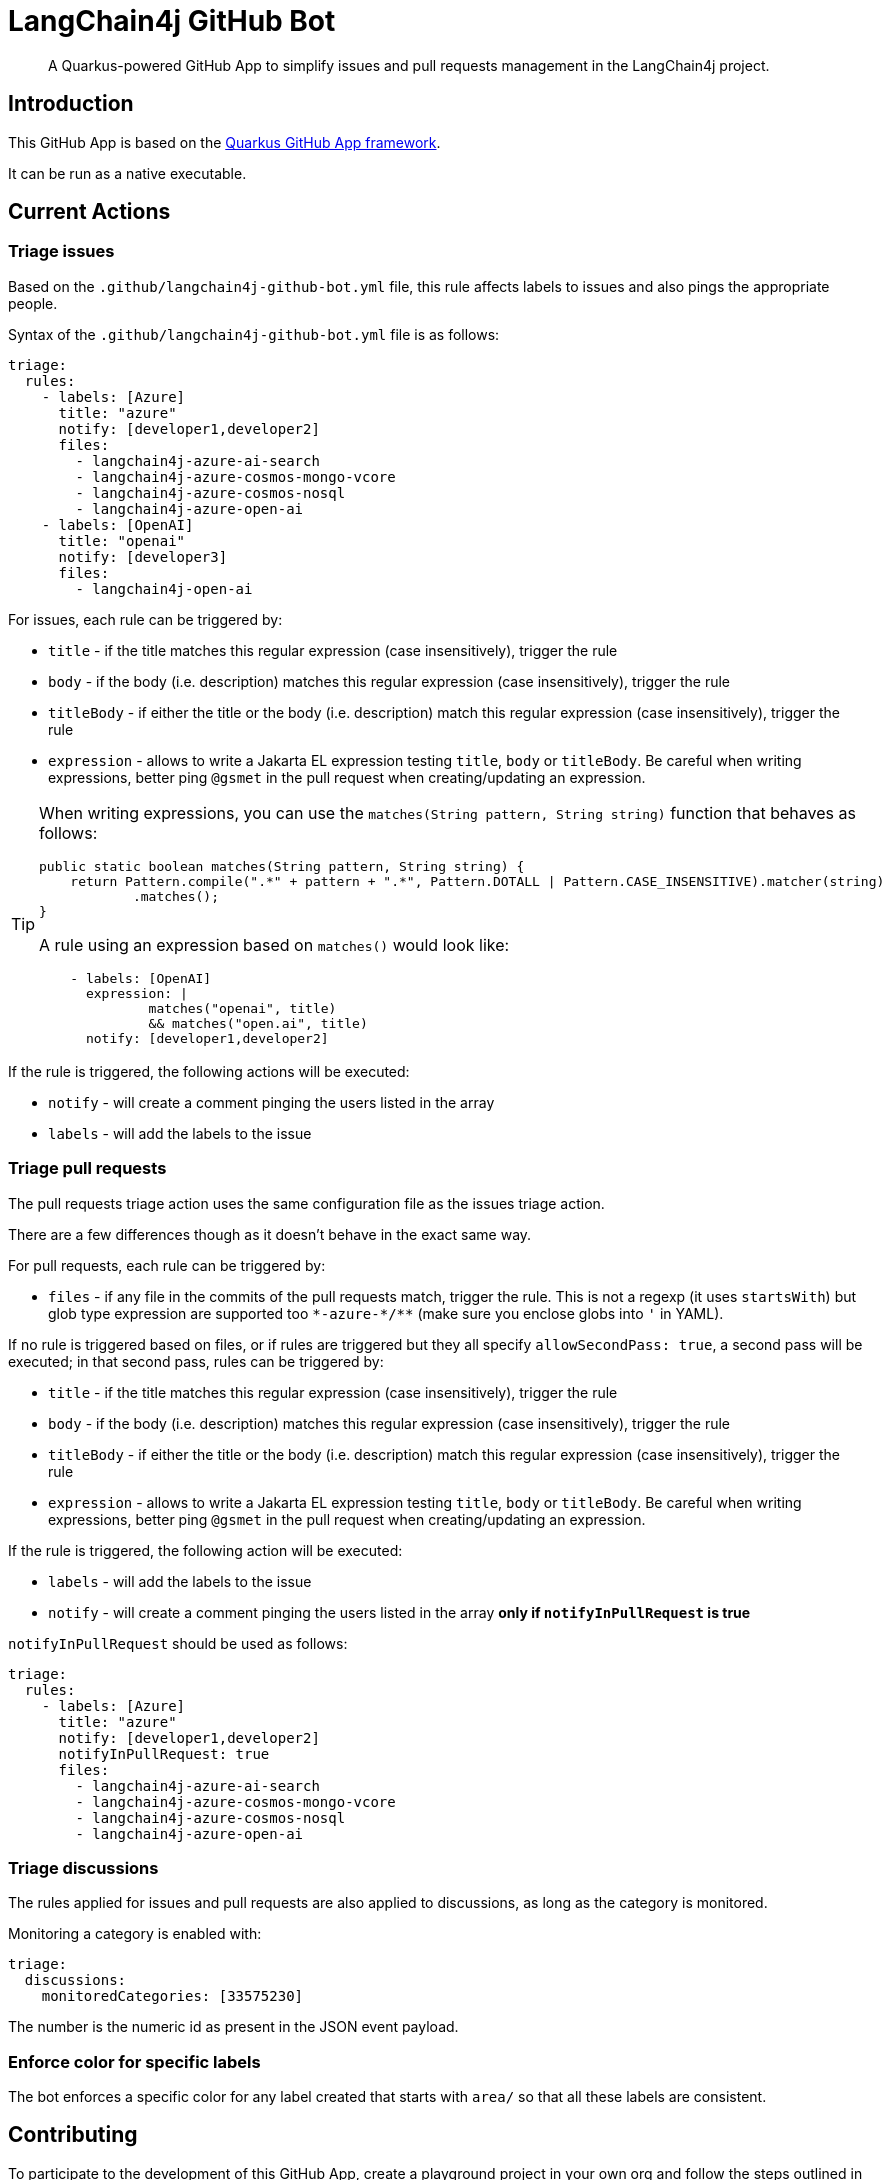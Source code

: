 = LangChain4j GitHub Bot

> A Quarkus-powered GitHub App to simplify issues and pull requests management in the LangChain4j project.

== Introduction

This GitHub App is based on the https://github.com/quarkiverse/quarkus-github-app[Quarkus GitHub App framework].

It can be run as a native executable.

== Current Actions

=== Triage issues

Based on the `.github/langchain4j-github-bot.yml` file, this rule affects labels to issues and also pings the appropriate people.

Syntax of the `.github/langchain4j-github-bot.yml` file is as follows:

[source, yaml]
----
triage:
  rules:
    - labels: [Azure]
      title: "azure"
      notify: [developer1,developer2]
      files:
        - langchain4j-azure-ai-search
        - langchain4j-azure-cosmos-mongo-vcore
        - langchain4j-azure-cosmos-nosql
        - langchain4j-azure-open-ai
    - labels: [OpenAI]
      title: "openai"
      notify: [developer3]
      files:
        - langchain4j-open-ai
----

For issues, each rule can be triggered by:

* `title` - if the title matches this regular expression (case insensitively), trigger the rule
* `body` - if the body (i.e. description) matches this regular expression (case insensitively), trigger the rule
* `titleBody` - if either the title or the body (i.e. description) match this regular expression (case insensitively), trigger the rule
* `expression` - allows to write a Jakarta EL expression testing `title`, `body` or `titleBody`. Be careful when writing expressions, better ping `@gsmet` in the pull request when creating/updating an expression.

[TIP]
====
When writing expressions, you can use the `matches(String pattern, String string)` function that behaves as follows:

[source,java]
----
public static boolean matches(String pattern, String string) {
    return Pattern.compile(".*" + pattern + ".*", Pattern.DOTALL | Pattern.CASE_INSENSITIVE).matcher(string)
            .matches();
}
----

A rule using an expression based on `matches()` would look like:

[source,yaml]
----
    - labels: [OpenAI]
      expression: |
              matches("openai", title)
              && matches("open.ai", title)
      notify: [developer1,developer2]
----
====

If the rule is triggered, the following actions will be executed:

* `notify` - will create a comment pinging the users listed in the array
* `labels` - will add the labels to the issue

=== Triage pull requests

The pull requests triage action uses the same configuration file as the issues triage action.

There are a few differences though as it doesn't behave in the exact same way.

For pull requests, each rule can be triggered by:

* `files` - if any file in the commits of the pull requests match, trigger the rule. This is not a regexp (it uses `startsWith`) but glob type expression are supported too `\*-azure-*/**` (make sure you enclose globs into `'` in YAML).

If no rule is triggered based on files, or if rules are triggered but they all specify `allowSecondPass: true`,
a second pass will be executed; in that second pass, rules can be triggered by:

* `title` - if the title matches this regular expression (case insensitively), trigger the rule
* `body` - if the body (i.e. description) matches this regular expression (case insensitively), trigger the rule
* `titleBody` - if either the title or the body (i.e. description) match this regular expression (case insensitively), trigger the rule
* `expression` - allows to write a Jakarta EL expression testing `title`, `body` or `titleBody`. Be careful when writing expressions, better ping `@gsmet` in the pull request when creating/updating an expression.

If the rule is triggered, the following action will be executed:

* `labels` - will add the labels to the issue
* `notify` - will create a comment pinging the users listed in the array **only if `notifyInPullRequest` is true**

`notifyInPullRequest` should be used as follows:

[source, yaml]
----
triage:
  rules:
    - labels: [Azure]
      title: "azure"
      notify: [developer1,developer2]
      notifyInPullRequest: true
      files:
        - langchain4j-azure-ai-search
        - langchain4j-azure-cosmos-mongo-vcore
        - langchain4j-azure-cosmos-nosql
        - langchain4j-azure-open-ai
----

=== Triage discussions

The rules applied for issues and pull requests are also applied to discussions, as long as the category is monitored.

Monitoring a category is enabled with:

[source, yaml]
----
triage:
  discussions:
    monitoredCategories: [33575230]
----

The number is the numeric id as present in the JSON event payload.

=== Enforce color for specific labels

The bot enforces a specific color for any label created that starts with `area/` so that all these labels are consistent.

== Contributing

To participate to the development of this GitHub App, create a playground project in your own org and
follow the steps outlined in https://quarkiverse.github.io/quarkiverse-docs/quarkus-github-app/dev/index.html[the Quarkus GitHub App documentation].

GitHub permissions required:

* Contents - `Read only`
* Discussions - `Read & Write`
* Issues - `Read & Write`
* Pull Requests - `Read & Write`

Events to subscribe to:

* Discussions
* Issues
* Label
* Pull Request

By default, in dev mode, the Bot runs in dry-run so it's logging its actions but do not perform them.
You can override this behavior by adding `_DEV_LANGCHAING4J_GITHUB_BOT_DRY_RUN=false` to your `.env` file.

== Deployment

Once logged in to the OpenShift cluster (using `oc login...`), just run:

[source, bash]
----
$ ./deploy-to-openshift.sh
----

== License

This project is licensed under the Apache License Version 2.0.
